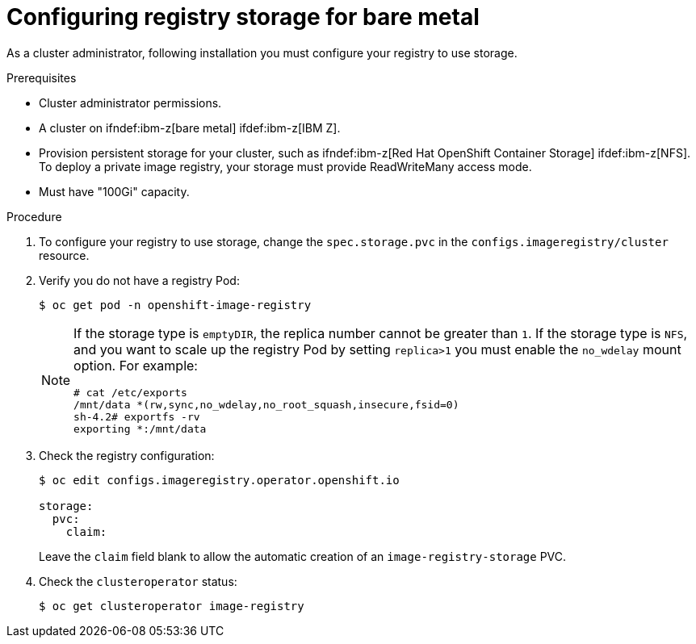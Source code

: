 // Module included in the following assemblies:
//
// * installing/installing_bare_metal/installing-bare-metal.adoc
// * installing/installing_bare_metal/installing-restricted-networks-bare-metal.adoc
// * registry/configuring_registry_storage-baremetal
// * installing/installing_ibm_z/installing-ibm-z.adoc

ifeval::["{context}" == "installing-ibm-z"]
:ibm-z:
endif::[]

[id="registry-configuring-storage-baremetal_{context}"]
ifndef::ibm-z[]
= Configuring registry storage for bare metal
endif::ibm-z[]
ifdef::ibm-z[]
= Configuring registry storage for IBM Z
endif::ibm-z[]

As a cluster administrator, following installation you must configure your
registry to use storage.

.Prerequisites

* Cluster administrator permissions.
* A cluster on ifndef:ibm-z[bare metal] ifdef:ibm-z[IBM Z].
* Provision persistent storage
for your cluster, such as ifndef:ibm-z[Red Hat OpenShift Container Storage] ifdef:ibm-z[NFS]. To deploy a private image registry, your storage must provide
ReadWriteMany access mode.
* Must have "100Gi" capacity.

.Procedure

. To configure your registry to use storage, change the `spec.storage.pvc` in
the `configs.imageregistry/cluster` resource.
+
. Verify you do not have a registry Pod:
+
----
$ oc get pod -n openshift-image-registry
----
+
[NOTE]
=====
If the storage type is `emptyDIR`, the replica number cannot be greater than `1`.
If the storage type is `NFS`, and you want to scale up the registry Pod by setting
`replica>1` you must enable the `no_wdelay` mount option. For example:

----
# cat /etc/exports
/mnt/data *(rw,sync,no_wdelay,no_root_squash,insecure,fsid=0)
sh-4.2# exportfs -rv
exporting *:/mnt/data
----
=====
+
. Check the registry configuration:
+
----
$ oc edit configs.imageregistry.operator.openshift.io

storage:
  pvc:
    claim:
----
+
Leave the `claim` field blank to allow the automatic creation of an
`image-registry-storage` PVC.
+
. Check the `clusteroperator` status:
+
----
$ oc get clusteroperator image-registry
----

ifeval::["{context}" == "installing-ibm-z"]
:!ibm-z:
endif::[]
